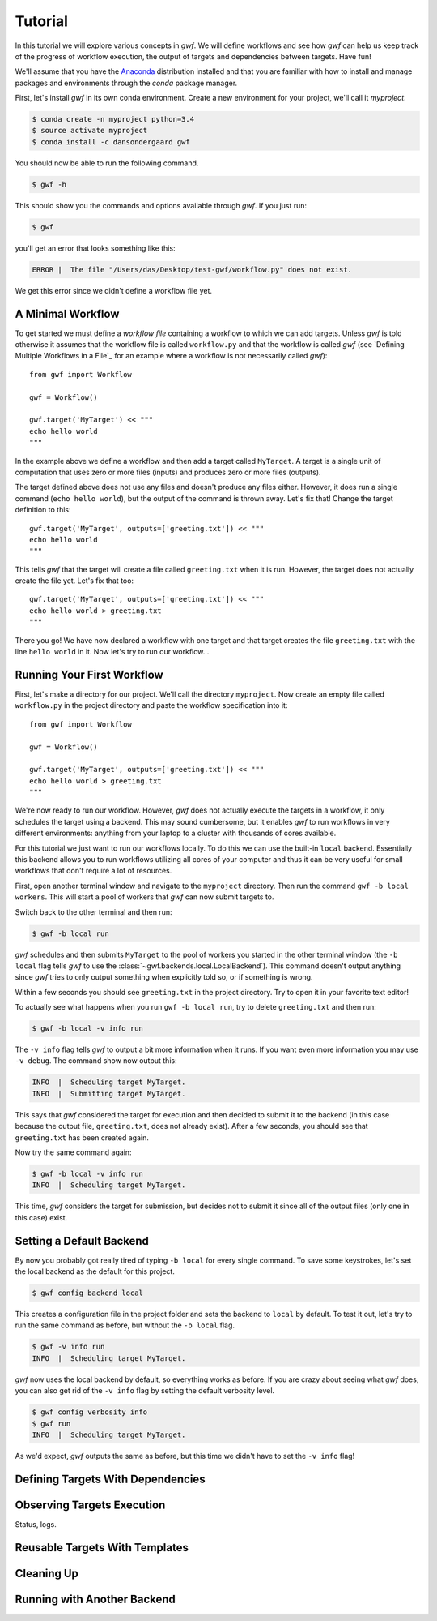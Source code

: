 .. _tutorial:

Tutorial
========

In this tutorial we will explore various concepts in *gwf*. We will define
workflows and see how *gwf* can help us keep track of the progress of workflow
execution, the output of targets and dependencies between targets. Have fun!

We'll assume that you have the Anaconda_ distribution installed and that you are
familiar with how to install and manage packages and environments through the
*conda* package manager.

First, let's install *gwf* in its own conda environment. Create a new environment
for your project, we'll call it *myproject*.

.. code-block:: console

    $ conda create -n myproject python=3.4
    $ source activate myproject
    $ conda install -c dansondergaard gwf

You should now be able to run the following command.

.. code-block:: console

    $ gwf -h

This should show you the commands and options available through *gwf*. If you just
run:

.. code-block:: console

    $ gwf

you'll get an error that looks something like this:

.. code-block:: console

    ERROR |  The file "/Users/das/Desktop/test-gwf/workflow.py" does not exist.

We get this error since we didn't define a workflow file yet.

A Minimal Workflow
------------------

To get started we must define a *workflow file* containing a workflow to which
we can add targets. Unless *gwf* is told otherwise it assumes that the workflow
file is called ``workflow.py`` and that the workflow is called `gwf` (see
`Defining Multiple Workflows in a File`_ for an example where a workflow is not
necessarily called `gwf`)::

    from gwf import Workflow

    gwf = Workflow()

    gwf.target('MyTarget') << """
    echo hello world
    """

In the example above we define a workflow and then add a target called
``MyTarget``. A target is a single unit of computation that uses zero or more
files (inputs) and produces zero or more files (outputs).

The target defined above does not use any files and doesn't produce any files
either. However, it does run a single command (``echo hello world``), but the
output of the command is thrown away. Let's fix that! Change the target
definition to this::

    gwf.target('MyTarget', outputs=['greeting.txt']) << """
    echo hello world
    """

This tells *gwf* that the target will create a file called ``greeting.txt`` when
it is run. However, the target does not actually create the file yet. Let's
fix that too::

    gwf.target('MyTarget', outputs=['greeting.txt']) << """
    echo hello world > greeting.txt
    """

There you go! We have now declared a workflow with one target and that target
creates the file ``greeting.txt`` with the line ``hello world`` in it. Now let's
try to run our workflow...

Running Your First Workflow
---------------------------

First, let's make a directory for our project. We'll call the directory
``myproject``. Now create an empty file called ``workflow.py`` in the project
directory and paste the workflow specification into it::

    from gwf import Workflow

    gwf = Workflow()

    gwf.target('MyTarget', outputs=['greeting.txt']) << """
    echo hello world > greeting.txt
    """

We're now ready to run our workflow. However, *gwf* does not actually execute
the targets in a workflow, it only schedules the target using a backend. This
may sound cumbersome, but it enables *gwf* to run workflows in very different
environments: anything from your laptop to a cluster with thousands of cores
available.

For this tutorial we just want to run our workflows locally. To do this we can
use the built-in ``local`` backend. Essentially this backend allows you to run
workflows utilizing all cores of your computer and thus it can be very useful
for small workflows that don't require a lot of resources.

First, open another terminal window and navigate to the ``myproject`` directory.
Then run the command ``gwf -b local workers``. This will start a pool of workers that
*gwf* can now submit targets to.

Switch back to the other terminal and then run:

.. code-block:: console

    $ gwf -b local run

*gwf* schedules and then submits ``MyTarget`` to the pool of workers you started in
the other terminal window (the ``-b local`` flag tells *gwf* to use the
:class:`~gwf.backends.local.LocalBackend`). This command doesn't output anything
since *gwf* tries to only output something when explicitly told so, or if something
is wrong.

Within a few seconds you should see ``greeting.txt`` in the project directory. Try
to open it in your favorite text editor!

To actually see what happens when you run ``gwf -b local run``, try to delete
``greeting.txt`` and then run:

.. code-block:: console

    $ gwf -b local -v info run

The ``-v info`` flag tells *gwf* to output a bit more information when it runs.
If you want even more information you may use ``-v debug``. The command show now
output this:

.. code-block:: console

    INFO  |  Scheduling target MyTarget.
    INFO  |  Submitting target MyTarget.

This says that *gwf* considered the target for execution and then decided to submit
it to the backend (in this case because the output file, ``greeting.txt``, does not
already exist). After a few seconds, you should see that ``greeting.txt`` has been
created again.

Now try the same command again:

.. code-block:: console

    $ gwf -b local -v info run
    INFO  |  Scheduling target MyTarget.

This time, *gwf* considers the target for submission, but decides not to submit it
since all of the output files (only one in this case) exist.

Setting a Default Backend
-------------------------

By now you probably got really tired of typing ``-b local`` for every single command.
To save some keystrokes, let's set the local backend as the default for this project.

.. code-block:: console

    $ gwf config backend local

This creates a configuration file in the project folder and sets the backend to
``local`` by default. To test it out, let's try to run the same command as before,
but without the ``-b local`` flag.

.. code-block:: console

    $ gwf -v info run
    INFO  |  Scheduling target MyTarget.

*gwf* now uses the local backend by default, so everything works as before. If you
are crazy about seeing what *gwf* does, you can also get rid of the ``-v info``
flag by setting the default verbosity level.

.. code-block:: console

    $ gwf config verbosity info
    $ gwf run
    INFO  |  Scheduling target MyTarget.

As we'd expect, *gwf* outputs the same as before, but this time we didn't have to
set the ``-v info`` flag!

Defining Targets With Dependencies
----------------------------------



Observing Targets Execution
---------------------------

Status, logs.


Reusable Targets With Templates
-------------------------------


Cleaning Up
-----------


Running with Another Backend
----------------------------


.. _Anaconda: https://www.continuum.io/downloads
